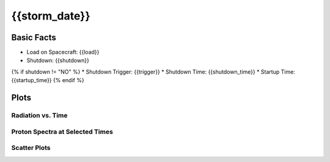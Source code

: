 .. _{{storm_date.replace(':', '-')}}:

{{storm_date}}
--------------

Basic Facts
===========

* Load on Spacecraft: {{load}}  
* Shutdown: {{shutdown}}  
{% if shutdown != "NO" %}
* Shutdown Trigger: {{trigger}}  
* Shutdown Time: {{shutdown_time}}  
* Startup Time: {{startup_time}}  
{% endif %}

Plots
=====

Radiation vs. Time
++++++++++++++++++

.. image:: rad_vs_time.png

Proton Spectra at Selected Times
++++++++++++++++++++++++++++++++

.. image:: proton_spectra.png

Scatter Plots
+++++++++++++

.. image:: scatter_plots.png




